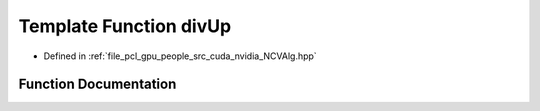 .. _exhale_function__n_c_v_alg_8hpp_1a596009c7d3503c5fbeaff0ffe2c7e165:

Template Function divUp
=======================

- Defined in :ref:`file_pcl_gpu_people_src_cuda_nvidia_NCVAlg.hpp`


Function Documentation
----------------------


.. doxygenfunction:: divUp(T, T)
